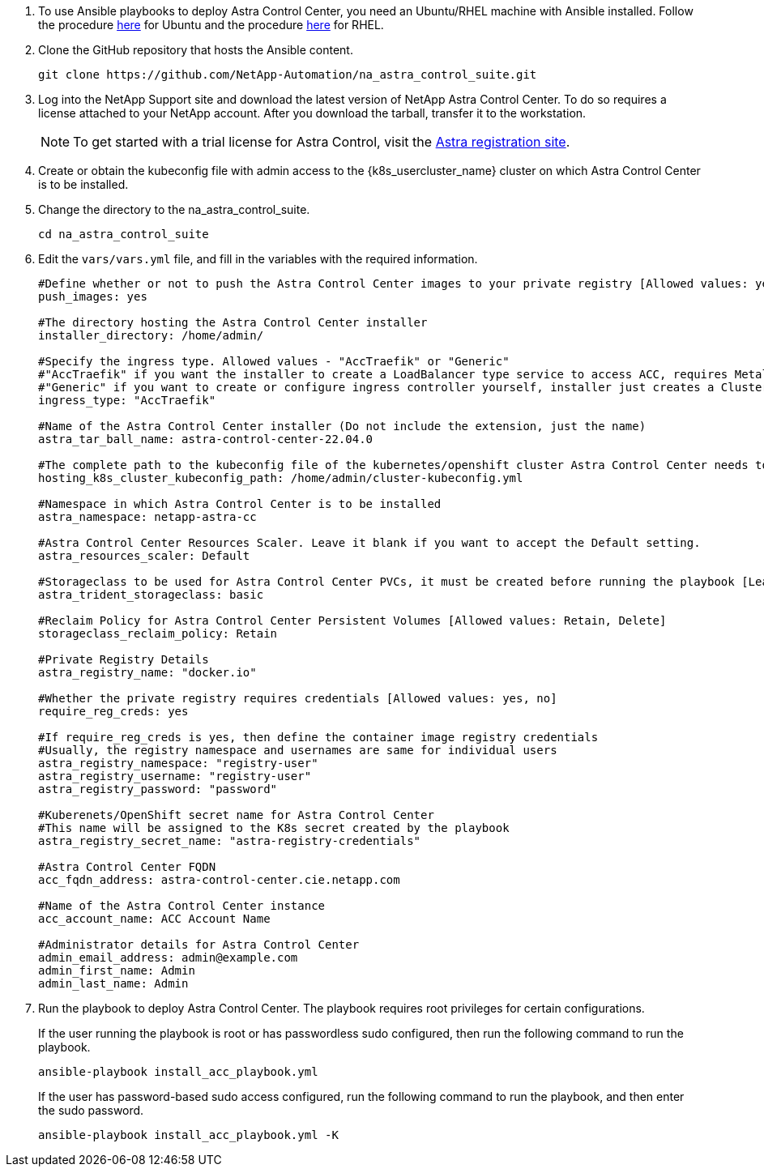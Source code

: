 . To use Ansible playbooks to deploy Astra Control Center, you need an Ubuntu/RHEL machine with Ansible installed. Follow the procedure https://docs.netapp.com/us-en/netapp-solutions/automation/automation_ubuntu_debian_setup.html[here] for Ubuntu and the procedure https://docs.netapp.com/us-en/netapp-solutions/automation/automation_rhel_centos_setup.html[here] for RHEL.

. Clone the GitHub repository that hosts the Ansible content.
+
[source, cli]
git clone https://github.com/NetApp-Automation/na_astra_control_suite.git

.	Log into the NetApp Support site and download the latest version of NetApp Astra Control Center. To do so requires a license attached to your NetApp account. After you download the tarball, transfer it to the workstation.
+
NOTE: To get started with a trial license for Astra Control, visit the https://cloud.netapp.com/astra-register[Astra registration site^].

. Create or obtain the kubeconfig file with admin access to the {k8s_usercluster_name} cluster on which Astra Control Center is to be installed.

. Change the directory to the na_astra_control_suite.
+
[source, cli]
cd na_astra_control_suite

. Edit the `vars/vars.yml` file, and fill in the variables with the required information.
+
[source, cli]
----
#Define whether or not to push the Astra Control Center images to your private registry [Allowed values: yes, no]
push_images: yes

#The directory hosting the Astra Control Center installer
installer_directory: /home/admin/

#Specify the ingress type. Allowed values - "AccTraefik" or "Generic"
#"AccTraefik" if you want the installer to create a LoadBalancer type service to access ACC, requires MetalLB or similar.
#"Generic" if you want to create or configure ingress controller yourself, installer just creates a ClusterIP service for traefik.
ingress_type: "AccTraefik"

#Name of the Astra Control Center installer (Do not include the extension, just the name)
astra_tar_ball_name: astra-control-center-22.04.0

#The complete path to the kubeconfig file of the kubernetes/openshift cluster Astra Control Center needs to be installed to.
hosting_k8s_cluster_kubeconfig_path: /home/admin/cluster-kubeconfig.yml

#Namespace in which Astra Control Center is to be installed
astra_namespace: netapp-astra-cc

#Astra Control Center Resources Scaler. Leave it blank if you want to accept the Default setting.
astra_resources_scaler: Default

#Storageclass to be used for Astra Control Center PVCs, it must be created before running the playbook [Leave it blank if you want the PVCs to use default storageclass]
astra_trident_storageclass: basic

#Reclaim Policy for Astra Control Center Persistent Volumes [Allowed values: Retain, Delete]
storageclass_reclaim_policy: Retain

#Private Registry Details
astra_registry_name: "docker.io"

#Whether the private registry requires credentials [Allowed values: yes, no]
require_reg_creds: yes

#If require_reg_creds is yes, then define the container image registry credentials
#Usually, the registry namespace and usernames are same for individual users
astra_registry_namespace: "registry-user"
astra_registry_username: "registry-user"
astra_registry_password: "password"

#Kuberenets/OpenShift secret name for Astra Control Center
#This name will be assigned to the K8s secret created by the playbook
astra_registry_secret_name: "astra-registry-credentials"

#Astra Control Center FQDN
acc_fqdn_address: astra-control-center.cie.netapp.com

#Name of the Astra Control Center instance
acc_account_name: ACC Account Name

#Administrator details for Astra Control Center
admin_email_address: admin@example.com
admin_first_name: Admin
admin_last_name: Admin
----

. Run the playbook to deploy Astra Control Center. The playbook requires root privileges for certain configurations.
+
If the user running the playbook is root or has passwordless sudo configured, then run the following command to run the playbook.
+
[source, cli]
ansible-playbook install_acc_playbook.yml
+
If the user has password-based sudo access configured, run the following command to run the playbook, and then enter the sudo password.
+
[source, cli]
ansible-playbook install_acc_playbook.yml -K
